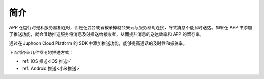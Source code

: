 简介
=====================

APP 在运行时是和服务器相连的，但是在后台或者被杀掉就会失去与服务器的连接，导致消息不能及时送达。如果在 APP 中添加了推送功能，就会借助推送服务将消息及时推送给接收者，从而提升消息的送达效率和 APP 的留存率。

通过在 Juphoon Cloud Platform 的 SDK 中添加推送功能，能够提高通话的及时性和振铃率。

.. image:: images/pushoverview1.png
   :width: 320
   :height: 160

.. image:: images/pushoverview2.png
   :width: 320
   :height: 160

下面将介绍几种常用的推送方式：

- :ref:`iOS 推送<iOS 推送>`

- :ref:`Android 推送<小米推送>`
